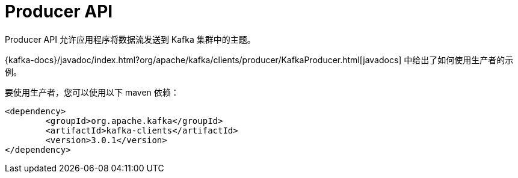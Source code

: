 [[kafka-producer-api]]
= Producer API

Producer API 允许应用程序将数据流发送到 Kafka 集群中的主题。

{kafka-docs}/javadoc/index.html?org/apache/kafka/clients/producer/KafkaProducer.html[javadocs] 中给出了如何使用生产者的示例。

要使用生产者，您可以使用以下 maven 依赖：

[source,xml]
----
<dependency>
	<groupId>org.apache.kafka</groupId>
	<artifactId>kafka-clients</artifactId>
	<version>3.0.1</version>
</dependency>
----
